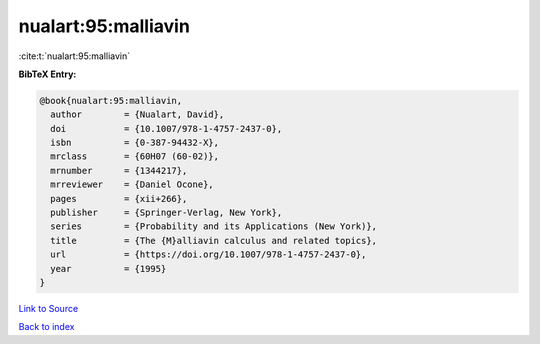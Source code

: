 nualart:95:malliavin
====================

:cite:t:`nualart:95:malliavin`

**BibTeX Entry:**

.. code-block:: bibtex

   @book{nualart:95:malliavin,
     author        = {Nualart, David},
     doi           = {10.1007/978-1-4757-2437-0},
     isbn          = {0-387-94432-X},
     mrclass       = {60H07 (60-02)},
     mrnumber      = {1344217},
     mrreviewer    = {Daniel Ocone},
     pages         = {xii+266},
     publisher     = {Springer-Verlag, New York},
     series        = {Probability and its Applications (New York)},
     title         = {The {M}alliavin calculus and related topics},
     url           = {https://doi.org/10.1007/978-1-4757-2437-0},
     year          = {1995}
   }

`Link to Source <https://doi.org/10.1007/978-1-4757-2437-0},>`_


`Back to index <../By-Cite-Keys.html>`_
